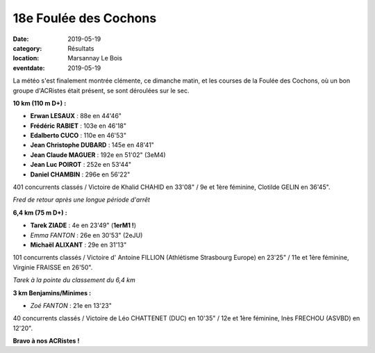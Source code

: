18e Foulée des Cochons
======================

:date: 2019-05-19
:category: Résultats
:location: Marsannay Le Bois
:eventdate: 2019-05-19

La météo s'est finalement montrée clémente, ce dimanche matin, et les courses de la Foulée des Cochons, où un bon groupe d'ACRistes était présent, se sont déroulées sur le sec.

**10 km (110 m D+) :**

- **Erwan LESAUX** : 88e en 44'46"
- **Frédéric RABIET** : 103e en 46'18"
- **Edalberto CUCO** : 110e en 46'53"
- **Jean Christophe DUBARD** : 145e en 48'41"
- **Jean Claude MAGUER** : 192e en 51'02" (3eM4)
- **Jean Luc POIROT** : 252e en 53'44"
- **Daniel CHAMBIN** : 296e en 56'22"

401 concurrents classés / Victoire de Khalid CHAHID en 33'08" / 9e et 1ère féminine, Clotilde GELIN en 36'45".

.. image:: http://assets.acr-dijon.org/fdc191.jpg

*Fred de retour après une longue période d'arrêt*

**6,4 km (75 m D+) :**

- **Tarek ZIADE** : 4e en 23'49" (**1erM1 !**)
- *Emma FANTON* : 26e en 30'53" (2eJU)
- **Michaël ALIXANT** : 29e en 31'13"

101 concurrents classés / Victoire d' Antoine FILLION (Athlétisme Strasbourg Europe) en 23'25" / 11e et 1ère féminine, Virginie FRAISSE en 26'50".

.. image:: http://assets.acr-dijon.org/fdc192.jpg

*Tarek à la pointe du classement du 6,4 km*

**3 km Benjamins/Minimes :**

- *Zoé FANTON* : 21e en 13'23"

40 concurrents classés / Victoire de Léo CHATTENET (DUC) en 10'35" / 12e et 1ère féminine, Inès FRECHOU (ASVBD) en 12'20".

**Bravo à nos ACRistes !**
